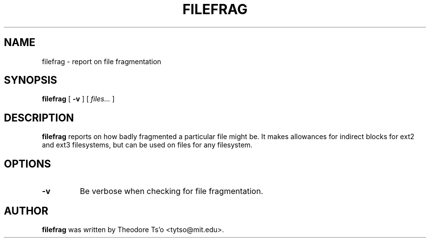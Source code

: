 .\" -*- nroff -*-
.TH FILEFRAG 8 "July 2008" "E2fsprogs version 1.41.0"
.SH NAME
filefrag \- report on file fragmentation
.SH SYNOPSIS
.B filefrag
[
.B \-v
]
[
.I files...
]
.SH DESCRIPTION
.B filefrag
reports on how badly fragmented a particular file might be.  It makes 
allowances for indirect blocks for ext2 and ext3 filesystems, but can be
used on files for any filesystem.
.SH OPTIONS
.TP
.B \-v
Be verbose when checking for file fragmentation.
.SH AUTHOR
.B filefrag
was written by Theodore Ts'o <tytso@mit.edu>.
